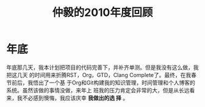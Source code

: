 #+TITLE: 仲毅的2010年度回顾

* 年底
年底那几天，我本计划把项目的代码完善下，并补齐单测。但是我没有这么做，我把这几天
的时间用来折腾RST，Org，GTD，Clang Complete了。最终，在我春节前后，我悟出了一个基
于Org和Git构建我的知识管理，时间管理和个人博客的系统。虽然该做的事情没做，来年上
班我的压力肯定会非常的大，但是从长远看来，我不必感到懊悔，我应该庆幸 *我做出的选
择* 。
